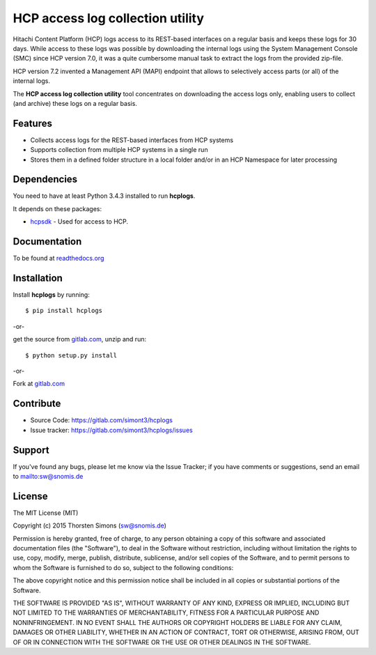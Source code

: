 
HCP access log collection utility
=================================

Hitachi Content Platform (HCP) logs access to its REST-based interfaces on a
regular basis and keeps these logs for 30 days. While access to these logs
was possible by downloading the internal logs using the System
Management Console (SMC) since HCP version 7.0, it was a quite cumbersome
manual task to extract the logs from the provided zip-file.

HCP version 7.2 invented a Management API (MAPI) endpoint that allows to
selectively access parts (or all) of the internal logs.

The **HCP access log collection utility** tool concentrates on downloading the
access logs only, enabling users to collect (and archive) these logs
on a regular basis.


Features
--------

*   Collects access logs for the REST-based interfaces from HCP systems
*   Supports collection from multiple HCP systems in a single run
*   Stores them in a defined folder structure in a local folder and/or
    in an HCP Namespace for later processing

Dependencies
------------

You need to have at least Python 3.4.3 installed to run **hcplogs**.

It depends on these packages:

*   `hcpsdk <http://simont3.github.io/hcpsdk/>`_ -  Used for access to
    HCP.

Documentation
-------------

To be found at `readthedocs.org <http://hcplogs.readthedocs.org>`_

Installation
------------

Install **hcplogs** by running::

    $ pip install hcplogs


-or-

get the source from `gitlab.com <https://gitlab.com/simont3/hcplogs>`_,
unzip and run::

    $ python setup.py install


-or-

Fork at `gitlab.com <https://gitlab.com/simont3/hcplogs>`_

Contribute
----------

- Source Code: `<https://gitlab.com/simont3/hcplogs>`_
- Issue tracker: `<https://gitlab.com/simont3/hcplogs/issues>`_

Support
-------

If you've found any bugs, please let me know via the Issue Tracker;
if you have comments or suggestions, send an email to `<sw@snomis.de>`_

License
-------

The MIT License (MIT)

Copyright (c) 2015 Thorsten Simons (sw@snomis.de)

Permission is hereby granted, free of charge, to any person obtaining a copy of
this software and associated documentation files (the "Software"), to deal in
the Software without restriction, including without limitation the rights to
use, copy, modify, merge, publish, distribute, sublicense, and/or sell copies of
the Software, and to permit persons to whom the Software is furnished to do so,
subject to the following conditions:

The above copyright notice and this permission notice shall be included in all
copies or substantial portions of the Software.

THE SOFTWARE IS PROVIDED "AS IS", WITHOUT WARRANTY OF ANY KIND, EXPRESS OR
IMPLIED, INCLUDING BUT NOT LIMITED TO THE WARRANTIES OF MERCHANTABILITY, FITNESS
FOR A PARTICULAR PURPOSE AND NONINFRINGEMENT. IN NO EVENT SHALL THE AUTHORS OR
COPYRIGHT HOLDERS BE LIABLE FOR ANY CLAIM, DAMAGES OR OTHER LIABILITY, WHETHER
IN AN ACTION OF CONTRACT, TORT OR OTHERWISE, ARISING FROM, OUT OF OR IN
CONNECTION WITH THE SOFTWARE OR THE USE OR OTHER DEALINGS IN THE SOFTWARE.

